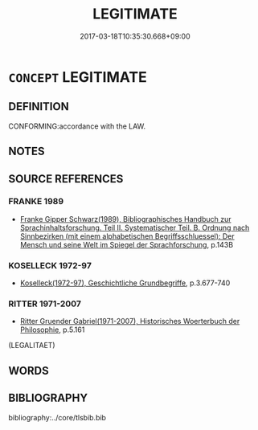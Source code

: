 # -*- mode: mandoku-tls-view -*-
#+TITLE: LEGITIMATE
#+DATE: 2017-03-18T10:35:30.668+09:00        
#+STARTUP: content
* =CONCEPT= LEGITIMATE
:PROPERTIES:
:CUSTOM_ID: uuid-46134816-948d-4b21-8cee-ffbdefa9be45
:SYNONYM+:  LEGALITY
:SYNONYM+:  LEGAL
:SYNONYM+:  LAWFUL
:SYNONYM+:  LICIT
:SYNONYM+:  LEGALIZED
:SYNONYM+:  AUTHORIZED
:SYNONYM+:  PERMITTED
:SYNONYM+:  PERMISSIBLE
:SYNONYM+:  ALLOWABLE
:SYNONYM+:  ALLOWED
:SYNONYM+:  ADMISSIBLE
:SYNONYM+:  SANCTIONED
:SYNONYM+:  APPROVED
:SYNONYM+:  LICENSED
:SYNONYM+:  STATUTORY
:SYNONYM+:  CONSTITUTIONAL
:SYNONYM+:  INFORMAL LEGIT
:SYNONYM+:  STREET LEGAL
:TR_ZH: 合法
:END:
** DEFINITION

CONFORMING:accordance with the LAW.

** NOTES

** SOURCE REFERENCES
*** FRANKE 1989
 - [[cite:FRANKE-1989][Franke Gipper Schwarz(1989), Bibliographisches Handbuch zur Sprachinhaltsforschung. Teil II. Systematischer Teil. B. Ordnung nach Sinnbezirken (mit einem alphabetischen Begriffsschluessel): Der Mensch und seine Welt im Spiegel der Sprachforschung]], p.143B

*** KOSELLECK 1972-97
 - [[cite:KOSELLECK-1972-97][Koselleck(1972-97), Geschichtliche Grundbegriffe]], p.3.677-740

*** RITTER 1971-2007
 - [[cite:RITTER-1971-2007][Ritter Gruender Gabriel(1971-2007), Historisches Woerterbuch der Philosophie]], p.5.161
 (LEGALITAET)
** WORDS
   :PROPERTIES:
   :VISIBILITY: children
   :END:
** BIBLIOGRAPHY
bibliography:../core/tlsbib.bib
